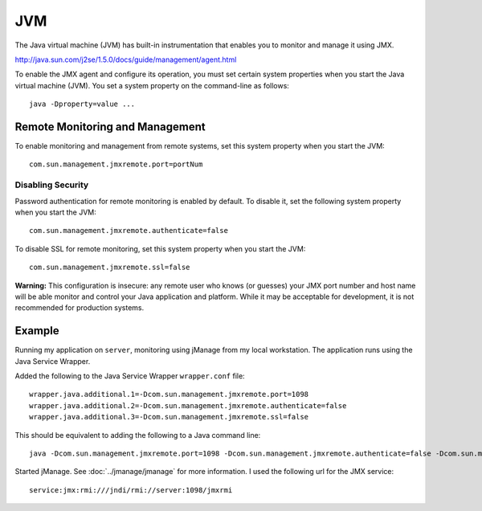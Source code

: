 JVM
***

The Java virtual machine (JVM) has built-in instrumentation that enables you to
monitor and manage it using JMX.

http://java.sun.com/j2se/1.5.0/docs/guide/management/agent.html

To enable the JMX agent and configure its operation, you must set certain
system properties when you start the Java virtual machine (JVM).  You set a
system property on the command-line as follows:

::

  java -Dproperty=value ...

Remote Monitoring and Management
================================

To enable monitoring and management from remote systems, set this system
property when you start the JVM:

::

  com.sun.management.jmxremote.port=portNum

Disabling Security
------------------

Password authentication for remote monitoring is enabled by default. To disable
it, set the following system property when you start the JVM:

::

  com.sun.management.jmxremote.authenticate=false

To disable SSL for remote monitoring, set this system property when you start
the JVM:

::

  com.sun.management.jmxremote.ssl=false

**Warning:** This configuration is insecure: any remote user who knows (or
guesses) your JMX port number and host name will be able monitor and control
your Java application and platform. While it may be acceptable for development,
it is not recommended for production systems.

Example
=======

Running my application on ``server``, monitoring using jManage from my local
workstation.  The application runs using the Java Service Wrapper.

Added the following to the Java Service Wrapper ``wrapper.conf`` file:

::

  wrapper.java.additional.1=-Dcom.sun.management.jmxremote.port=1098
  wrapper.java.additional.2=-Dcom.sun.management.jmxremote.authenticate=false
  wrapper.java.additional.3=-Dcom.sun.management.jmxremote.ssl=false

This should be equivalent to adding the following to a Java command line:

::

  java -Dcom.sun.management.jmxremote.port=1098 -Dcom.sun.management.jmxremote.authenticate=false -Dcom.sun.management.jmxremote.ssl=false

Started jManage.  See :doc:`../jmanage/jmanage` for more information.  I used
the following url for the JMX service:

::

  service:jmx:rmi:///jndi/rmi://server:1098/jmxrmi

